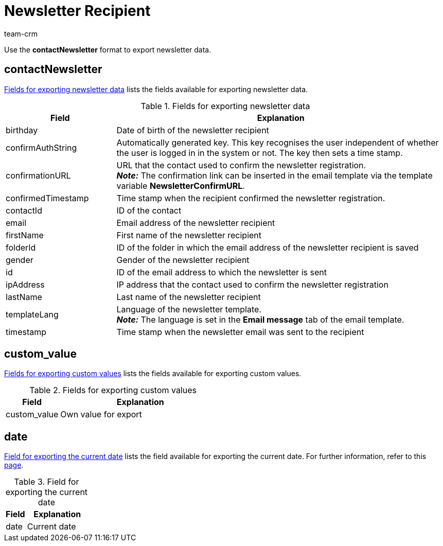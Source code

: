 = Newsletter Recipient
:keywords: export newsletter data, export newsletters, export newsletter recipient
:description: FormatDesigner: Newsletter data can be exported from plentymarkets. This page serves as a reference and lists the available data fields.
:page-aliases: newsletter-recipient.adoc
:author: team-crm

Use the *contactNewsletter* format to export newsletter data.

[#100]
== contactNewsletter

<<table-fields-newsletter>> lists the fields available for exporting newsletter data.

[[table-fields-newsletter]]
.Fields for exporting newsletter data
[cols="1,3"]
|====
|Field |Explanation

|birthday
|Date of birth of the newsletter recipient

|confirmAuthString
|Automatically generated key. This key recognises the user independent of whether the user is logged in in the system or not. The key then sets a time stamp.

|confirmationURL
|URL that the contact used to confirm the newsletter registration. +
*_Note:_* The confirmation link can be inserted in the email template via the template variable *NewsletterConfirmURL*.

|confirmedTimestamp
|Time stamp when the recipient confirmed the newsletter registration.

|contactId
|ID of the contact

|email
|Email address of the newsletter recipient

|firstName
|First name of the newsletter recipient

|folderId
|ID of the folder in which the email address of the newsletter recipient is saved

|gender
|Gender of the newsletter recipient

|id
|ID of the email address to which the newsletter is sent

|ipAddress
|IP address that the contact used to confirm the newsletter registration

|lastName
|Last name of the newsletter recipient

|templateLang
|Language of the newsletter template. +
*_Note:_* The language is set in the *Email message* tab of the email template.

|timestamp
|Time stamp when the newsletter email was sent to the recipient
|====

[#200]
== custom_value

<<table-fields-custom-values>> lists the fields available for exporting custom values.

[[table-fields-custom-values]]
.Fields for exporting custom values
[cols="1,3"]
|====
|Field |Explanation

|custom_value
|Own value for export
|====

[#300]
== date

<<table-field-date>> lists the field available for exporting the current date. For further information, refer to this link:http://php.net/manual/en/function.date.php[page^].

[[table-field-date]]
.Field for exporting the current date
[cols="1,3"]
|====
|Field |Explanation

|date
|Current date
|====
